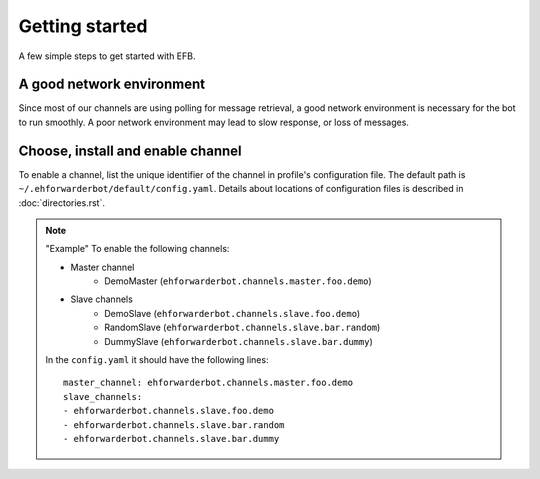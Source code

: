 Getting started
===============

A few simple steps to get started with EFB.

A good network environment
--------------------------

Since most of our channels are using polling for message retrieval,
a good network environment is necessary for the bot to run smoothly.
A poor network environment may lead to slow response,
or loss of messages.

Choose, install and enable channel
----------------------------------

.. TODO, link to channel repository

.. TODO, where to download channel

To enable a channel, list the unique identifier of the channel in
profile's configuration file. The default path is ``~/.ehforwarderbot/default/config.yaml``.
Details about locations of configuration files is described in :doc:`directories.rst`.

.. note:: "Example"
    To enable the following channels:

    * Master channel
        * DemoMaster (``ehforwarderbot.channels.master.foo.demo``)
    * Slave channels
        * DemoSlave (``ehforwarderbot.channels.slave.foo.demo``)
        * RandomSlave (``ehforwarderbot.channels.slave.bar.random``)
        * DummySlave (``ehforwarderbot.channels.slave.bar.dummy``)

    In the ``config.yaml`` it should have the following lines::

        master_channel: ehforwarderbot.channels.master.foo.demo
        slave_channels:
        - ehforwarderbot.channels.slave.foo.demo
        - ehforwarderbot.channels.slave.bar.random
        - ehforwarderbot.channels.slave.bar.dummy

.. old_content
    ## Configure your channels
    Some channels, regardless of its type, may require you to provide some details for it to operate, such as API key/secret, login credentials, preferences, etc. Different modules may put their configuration in different ways, but the values should always be put a variable in `config.py`, where its variable name is the "unique ID" of the channel.
    For more details about how to configure your channel, please consult the respective documentation of the channels.
    ## Get it up and running
    Most of the time, you can just run `python3 daemon.py start` and it should be ready to go.
    .. tip:: "Run it as a normal process"
        Besides, you can still use the classic `python3 main.py` to launch EFB. If you want to keep it running in the background when daemon process is not working on your machine, you can use tools like `screen` or `nohup` to prevent it from being terminated during disconnection.
    However, some channels may require one-time credentials (e.g. Dynamic QR code scanning for WeChat Web Protocol). When you run the module, you may be required to take some actions before the bot goes online.
    If the channel does require you to take actions at run-time, it should state in the documentation.
    ## Keep it up at all times
    You can use any supervisor tool of your preference to keep EFB up at all times. However, this may not always work when you have channels that requires user interactions during initialization.
